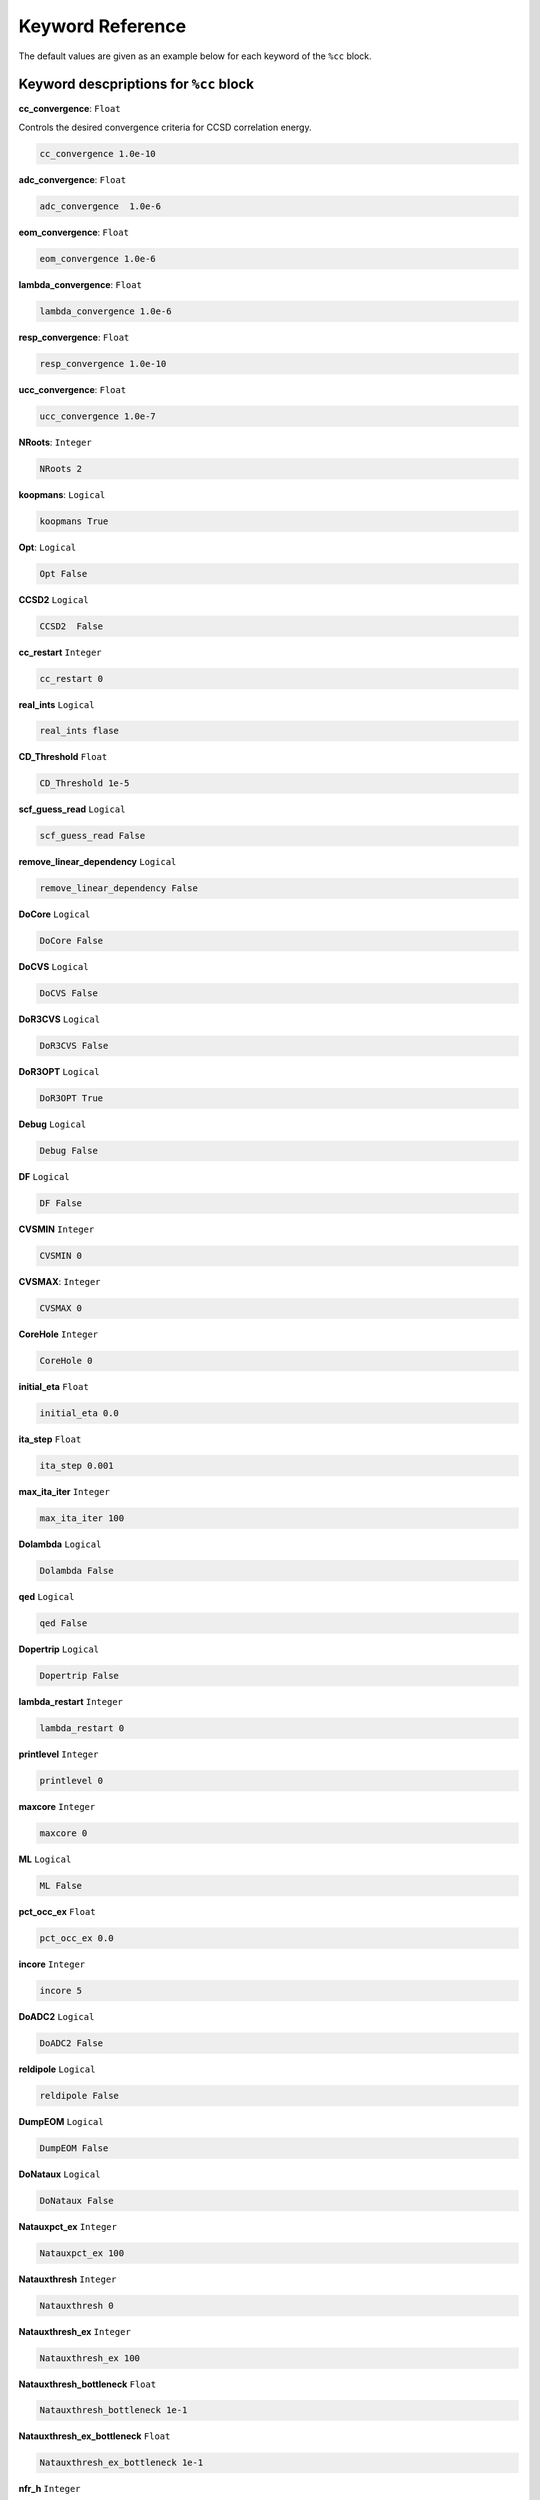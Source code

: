 Keyword Reference
####################################

The default values are given as an example below for each keyword of the ``%cc`` block. 

***********************************************
**Keyword descpriptions for** ``%cc`` **block**
***********************************************

**cc_convergence**: ``Float``

Controls the desired convergence criteria for CCSD correlation energy.

.. code-block:: shell

   cc_convergence 1.0e-10

**adc_convergence**: ``Float``

.. code-block:: shell
 
   adc_convergence  1.0e-6

**eom_convergence**: ``Float``

.. code-block:: shell

   eom_convergence 1.0e-6

**lambda_convergence**: ``Float``

.. code-block:: shell

   lambda_convergence 1.0e-6

**resp_convergence**: ``Float``

.. code-block:: shell

   resp_convergence 1.0e-10

**ucc_convergence**: ``Float``

.. code-block:: shell

   ucc_convergence 1.0e-7

**NRoots**: ``Integer``

.. code-block:: shell

   NRoots 2

**koopmans**: ``Logical``

.. code-block:: shell

   koopmans True

**Opt**: ``Logical``

.. code-block:: shell 

   Opt False

**CCSD2** ``Logical``

.. code-block:: shell

   CCSD2  False 

**cc_restart** ``Integer``

.. code-block:: shell

   cc_restart 0

**real_ints** ``Logical``

.. code-block:: shell

   real_ints flase

**CD_Threshold** ``Float``

.. code-block:: shell

   CD_Threshold 1e-5

**scf_guess_read** ``Logical``

.. code-block:: shell

   scf_guess_read False

**remove_linear_dependency** ``Logical``

.. code-block:: shell

   remove_linear_dependency False

**DoCore** ``Logical``

.. code-block:: shell

   DoCore False

**DoCVS** ``Logical``

.. code-block:: shell

   DoCVS False

**DoR3CVS** ``Logical``

.. code-block:: shell

   DoR3CVS False

**DoR3OPT** ``Logical``

.. code-block:: shell

   DoR3OPT True 

**Debug** ``Logical``

.. code-block:: shell

   Debug False

**DF** ``Logical``

.. code-block:: shell

   DF False

**CVSMIN** ``Integer``

.. code-block:: shell

   CVSMIN 0

**CVSMAX**: ``Integer``

.. code-block:: shell

   CVSMAX 0

**CoreHole** ``Integer``

.. code-block:: shell

   CoreHole 0

**initial_eta** ``Float``

.. code-block:: shell

   initial_eta 0.0

**ita_step** ``Float``

.. code-block:: shell

   ita_step 0.001

**max_ita_iter** ``Integer``

.. code-block:: shell

   max_ita_iter 100

**Dolambda** ``Logical``

.. code-block:: shell

   Dolambda False

**qed** ``Logical``

.. code-block:: shell

   qed False

**Dopertrip** ``Logical``

.. code-block:: shell

   Dopertrip False

**lambda_restart** ``Integer``

.. code-block:: shell

   lambda_restart 0

**printlevel** ``Integer``

.. code-block:: shell

   printlevel 0

**maxcore** ``Integer``

.. code-block:: shell

   maxcore 0

**ML** ``Logical``

.. code-block:: shell

   ML False

**pct_occ_ex** ``Float``

.. code-block:: shell

   pct_occ_ex 0.0

**incore** ``Integer``

.. code-block:: shell

   incore 5

**DoADC2** ``Logical``

.. code-block:: shell

   DoADC2 False

**reldipole** ``Logical``

.. code-block:: shell

   reldipole False

**DumpEOM** ``Logical``

.. code-block:: shell

   DumpEOM False

**DoNataux** ``Logical``

.. code-block:: shell

   DoNataux False

**Natauxpct_ex** ``Integer``

.. code-block:: shell

   Natauxpct_ex 100

**Natauxthresh** ``Integer``

.. code-block:: shell

   Natauxthresh 0

**Natauxthresh_ex** ``Integer``

.. code-block:: shell

   Natauxthresh_ex 100

**Natauxthresh_bottleneck** ``Float``

.. code-block:: shell

   Natauxthresh_bottleneck 1e-1

**Natauxthresh_ex_bottleneck** ``Float``

.. code-block:: shell

   Natauxthresh_ex_bottleneck 1e-1

**nfr_h** ``Integer``

.. code-block:: shell

   nfr_h 3 

**nfr_p** ``Integer``

.. code-block:: shell

  nfr_p 3

**fc** ``Logical``

.. code-block:: shell

   fc False

**fc_no** ``Integer``

.. code-block:: shell

   fc_no -1

**noact** ``Integer``

.. code-block:: shell

   noact 1

**nvact** ``Integer``

.. code-block:: shell

   nvact  1

**DoACTCC**

.. code-block:: shell

   DoACTCC False

**Gaunt**

.. code-block:: shell

   Gaunt False

**Breit**

.. code-block:: shell

   Breit False

**ssss**

.. code-block:: shell

   ssss = True

**custom_basis**

.. code-block:: shell

  custom_basis  None

**light_speed**

.. code-block:: shell

   light_speed None

**DoLoc**

.. code-block:: shell

  DoLoc False

**DIIS**

.. code-block:: shell

   DIIS True

**NumProc**

.. code-block:: shell

   NumProc 1

**TCutPair**

.. code-block:: shell

   TCutPair 1e-5

**TCutPNO**

.. code-block:: shell

   TCutPNO 1e-6

**int_restart**

.. code-block:: shell

   int_restart 0

**cis_restart**

.. code-block:: shell

   cis_restart 0

**imds_restart**

.. code-block:: shell

   imds_restart []

**ext_e**

.. code-block:: shell

   ext_e None

**pyberny_flag**

.. code-block:: shell

   pyberny_flag 0

**rootno**

.. code-block:: shell

   rootno False

**max_space**

.. code-block:: shell

    max_space 100

**max_cycle**

.. code-block:: shell

   max_cycle 100

**x2c**

.. code-block:: shell

   x2c False

**relcc**

.. code-block:: shell

   relcc False

**ccsdnat**

.. code-block:: shell

   ccsdnat False

**actspace_overide**

.. code-block:: shell

   actspace_overide False

**act_cvir**

.. code-block:: shell

   act_cvir None

**povo_can**

.. code-block:: shell

   povo_can None

**splitfno**

.. code-block:: shell

   splitfno False

**runmrcc**

.. code-block:: shell

   runmrcc False

**symmetry**

.. code-block:: shell

   symmetry False

**symmetry_subgroup**

.. code-block:: shell

   symmetry_subgroup c1

**correction**

.. code-block:: shell

   correction False

**splitorders**

.. code-block:: shell

   splitorders 1,2,3

**mpi**

.. code-block:: shell

   mpi False

**scf_guess_read**

.. code-block:: shell

   scf_guess_read False

.. code-block:: shell

   pic_change boolean

**remove_linear_dependency**

.. code-block:: shell

   remove_linear_dependency False

**povo**

.. code-block:: shell

   povo None

**povo_ex**

.. code-block:: shell

   povo_ex None

**omega**

.. code-block:: shell

   omega 0

**pytranf**

.. code-block:: shell

   pytranf False

**dirac_complex**

.. code-block:: shell

   dirac_complex False

**plotnat**

.. code-block:: shell

   plotnat False

**plotnat_no**

.. code-block:: shell

   plotnat_no []

**plotnto**

.. code-block:: shell

   plotnto False

**plotnto_no**

.. code-block:: shell

   plotnto_no []

**Triplet boolean**

.. code-block:: shell

   Triplet False

**DysonOrbPlot**

.. code-block:: shell

   DysonOrbPlot False

**exdm**

.. code-block:: shell

   exdm True

**tdm**

.. code-block:: shell

   tdm True

**z_axis**

.. code-block:: shell

   z_axis False

**x_axis**

.. code-block:: shell

   x_axis False

**ucc_prop**

.. code-block:: shell

   ucc_prop False

**fort**

.. code-block:: shell

   fort True

**CD**

.. code-block:: shell

   CD False

**ccpert_lambda**

.. code-block:: shell

   ccpert_lambda True

**T3**

.. code-block:: shell

   T3 False

**bulksize**

.. code-block:: shell

   bulksize 10

**dtype**

.. code-block:: shell 

   dtype None

**Pembed**

.. code-block:: shell

   Pembed False

**shift_e**

.. code-block:: shell 

   shift_e 0 

**CD_Threshold**

.. code-block:: shell 

    CD_Threshold 1e-5

**active_atoms**

.. code-block:: shell

   active_atoms

**cpy**

.. code-block:: shell

   cpy False

**cav_frequency**

.. code-block:: shell

   cav_frequency 0

**cav_lambda_x**

.. code-block:: shell

   cav_lambda_x None

**cav_lambda_y**

.. code-block:: shell

   cav_lambda_y  None

**cav_lambda_z**

.. code-block:: shell

   cav_lambda_z  None






